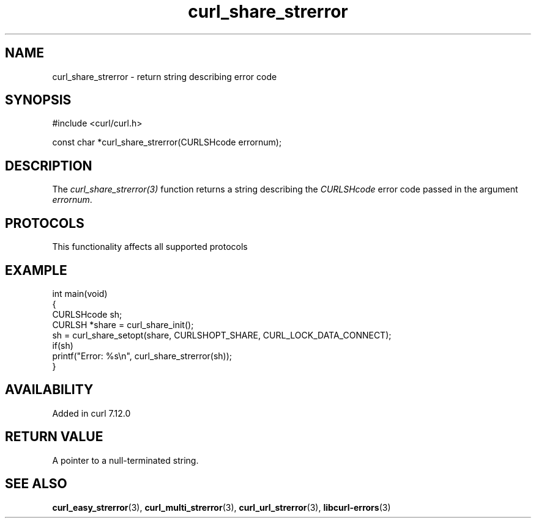 .\" generated by cd2nroff 0.1 from curl_share_strerror.md
.TH curl_share_strerror 3 "2024-10-19" libcurl
.SH NAME
curl_share_strerror \- return string describing error code
.SH SYNOPSIS
.nf
#include <curl/curl.h>

const char *curl_share_strerror(CURLSHcode errornum);
.fi
.SH DESCRIPTION
The \fIcurl_share_strerror(3)\fP function returns a string describing the
\fICURLSHcode\fP error code passed in the argument \fIerrornum\fP.
.SH PROTOCOLS
This functionality affects all supported protocols
.SH EXAMPLE
.nf
int main(void)
{
  CURLSHcode sh;
  CURLSH *share = curl_share_init();
  sh = curl_share_setopt(share, CURLSHOPT_SHARE, CURL_LOCK_DATA_CONNECT);
  if(sh)
    printf("Error: %s\\n", curl_share_strerror(sh));
}
.fi
.SH AVAILABILITY
Added in curl 7.12.0
.SH RETURN VALUE
A pointer to a null\-terminated string.
.SH SEE ALSO
.BR curl_easy_strerror (3),
.BR curl_multi_strerror (3),
.BR curl_url_strerror (3),
.BR libcurl-errors (3)
